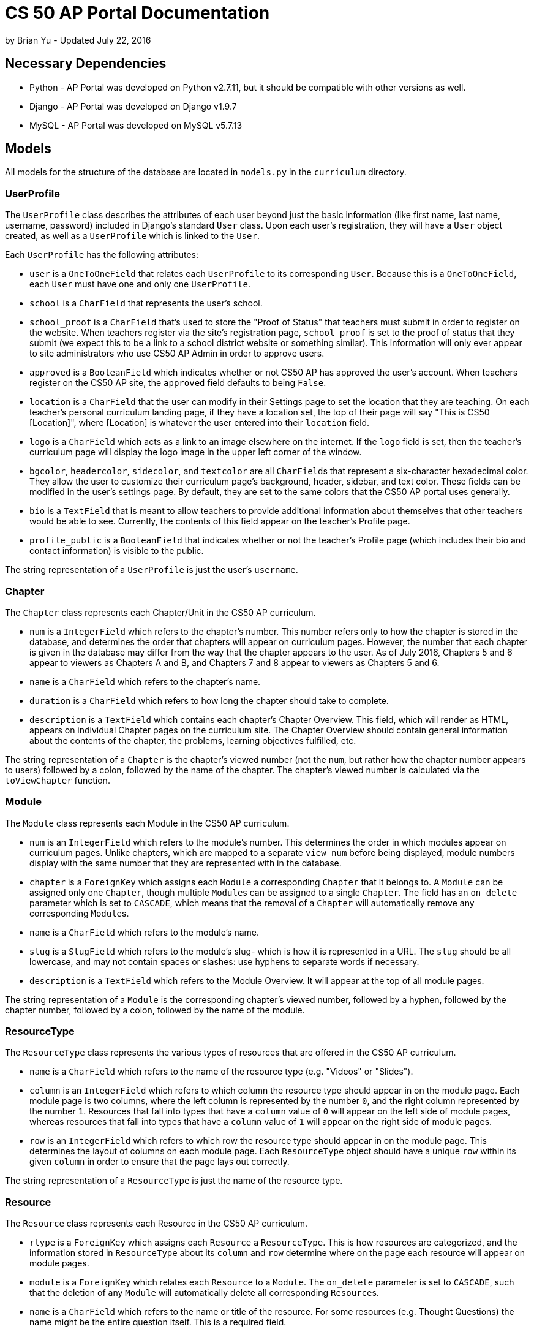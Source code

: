 = CS 50 AP Portal Documentation
by Brian Yu - Updated July 22, 2016

== Necessary Dependencies
* Python - AP Portal was developed on Python v2.7.11, but it should be compatible with other versions as well.
* Django - AP Portal was developed on Django v1.9.7
* MySQL - AP Portal was developed on MySQL v5.7.13

== Models

All models for the structure of the database are located in `models.py` in the `curriculum` directory.

=== UserProfile
The `UserProfile` class describes the attributes of each user beyond just the basic information (like first name, last name, username, password) included in Django's standard `User` class. Upon each user's registration, they will have a `User` object created, as well as a `UserProfile` which is linked to the `User`.

Each `UserProfile` has the following attributes:

* `user` is a `OneToOneField` that relates each `UserProfile` to its corresponding `User`. Because this is a `OneToOneField`, each `User` must have one and only one `UserProfile`.
* `school` is a `CharField` that represents the user's school.
* `school_proof` is a `CharField` that's used to store the "Proof of Status" that teachers must submit in order to register on the website. When teachers register via the site's registration page, `school_proof` is set to the proof of status that they submit (we expect this to be a link to a school district website or something similar). This information will only ever appear to site administrators who use CS50 AP Admin in order to approve users.
* `approved` is a `BooleanField` which indicates whether or not CS50 AP has approved the user's account. When teachers register on the CS50 AP site, the `approved` field defaults to being `False`.
* `location` is a `CharField` that the user can modify in their Settings page to set the location that they are teaching. On each teacher's personal curriculum landing page, if they have a location set, the top of their page will say "This is CS50 [Location]", where [Location] is whatever the user entered into their `location` field.
* `logo` is a `CharField` which acts as a link to an image elsewhere on the internet. If the `logo` field is set, then the teacher's curriculum page will display the logo image in the upper left corner of the window.
* `bgcolor`, `headercolor`, `sidecolor`, and `textcolor` are all `CharField`pass:[s] that represent a six-character hexadecimal color. They allow the user to customize their curriculum page's background, header, sidebar, and text color. These fields can be modified in the user's settings page. By default, they are set to the same colors that the CS50 AP portal uses generally.
* `bio` is a `TextField` that is meant to allow teachers to provide additional information about themselves that other teachers would be able to see. Currently, the contents of this field appear on the teacher's Profile page.
* `profile_public` is a `BooleanField` that indicates whether or not the teacher's Profile page (which includes their bio and contact information) is visible to the public.

The string representation of a `UserProfile` is just the user's `username`.

=== Chapter
The `Chapter` class represents each Chapter/Unit in the CS50 AP curriculum.

* `num` is a `IntegerField` which refers to the chapter's number. This number refers only to how the chapter is stored in the database, and determines the order that chapters will appear on curriculum pages. However, the number that each chapter is given in the database may differ from the way that the chapter appears to the user. As of July 2016, Chapters 5 and 6 appear to viewers as Chapters A and B, and Chapters 7 and 8 appear to viewers as Chapters 5 and 6.
* `name` is a `CharField` which refers to the chapter's name.
* `duration` is a `CharField` which refers to how long the chapter should take to complete.
* `description` is a `TextField` which contains each chapter's Chapter Overview. This field, which will render as HTML, appears on individual Chapter pages on the curriculum site. The Chapter Overview should contain general information about the contents of the chapter, the problems, learning objectives fulfilled, etc.

The string representation of a `Chapter` is the chapter's viewed number (not the `num`, but rather how the chapter number appears to users) followed by a colon, followed by the name of the chapter. The chapter's viewed number is calculated via the `toViewChapter` function.

=== Module
The `Module` class represents each Module in the CS50 AP curriculum.

* `num` is an `IntegerField` which refers to the module's number. This determines the order in which modules appear on curriculum pages. Unlike chapters, which are mapped to a separate `view_num` before being displayed, module numbers display with the same number that they are represented with in the database.
* `chapter` is a `ForeignKey` which assigns each `Module` a corresponding `Chapter` that it belongs to. A `Module` can be assigned only one `Chapter`, though multiple `Module`pass:[s] can be assigned to a single `Chapter`. The field has an `on_delete` parameter which is set to `CASCADE`, which means that the removal of a `Chapter` will automatically remove any corresponding `Module`pass:[s].
* `name` is a `CharField` which refers to the module's name.
* `slug` is a `SlugField` which refers to the module's slug- which is how it is represented in a URL. The `slug` should be all lowercase, and may not contain spaces or slashes: use hyphens to separate words if necessary.
* `description` is a `TextField` which refers to the Module Overview. It will appear at the top of all module pages.

The string representation of a `Module` is the corresponding chapter's viewed number, followed by a hyphen, followed by the chapter number, followed by a colon, followed by the name of the module.

=== ResourceType
The `ResourceType` class represents the various types of resources that are offered in the CS50 AP curriculum.

* `name` is a `CharField` which refers to the name of the resource type (e.g. "Videos" or "Slides").
* `column` is an `IntegerField` which refers to which column the resource type should appear in on the module page. Each module page is two columns, where the left column is represented by the number `0`, and the right column represented by the number `1`. Resources that fall into types that have a `column` value of `0` will appear on the left side of module pages, whereas resources that fall into types that have a `column` value of `1` will appear on the right side of module pages.
* `row` is an `IntegerField` which refers to which row the resource type should appear in on the module page. This determines the layout of columns on each module page. Each `ResourceType` object should have a unique `row` within its given `column` in order to ensure that the page lays out correctly.

The string representation of a `ResourceType` is just the name of the resource type.

=== Resource
The `Resource` class represents each Resource in the CS50 AP curriculum.

* `rtype` is a `ForeignKey` which assigns each `Resource` a `ResourceType`. This is how resources are categorized, and the information stored in `ResourceType` about its `column` and `row` determine where on the page each resource will appear on module pages.
* `module` is a `ForeignKey` which relates each `Resource` to a `Module`. The `on_delete` parameter is set to `CASCADE`, such that the deletion of any `Module` will automatically delete all corresponding `Resource`pass:[s].
* `name` is a `CharField` which refers to the name or title of the resource. For some resources (e.g. Thought Questions) the name might be the entire question itself. This is a required field.
* `content` is a `CharField` which refers to the contents of the resource. This is used to provide additional information about a resource. This field is optional.
* `link` is a `CharField` which is a link to a resource if it's found on some other website (e.g. a YouTube video, or a problem that links to the CS50 CDN). This field is optional. If you fill it, it should include `http://` or `https://` at the beginning of the URL.
* `private` is a `BooleanField` that signals whether the resource should be made private to teachers. If a field is `private`, it is not accessible to students.
* `author` is a `ForeignKey` which relates each `Resource` to the user which created it. This is a field meant for teacher-generated resources. For resources provided by CS50, the `author` should be `None`. The `on_delete` field is set to `CASCADE`, which is to say that if a user were to ever be deleted, any `Resource` that the user created would also be deleted.
* `shared` is a `BooleanField` which determines if a user-created `Resource` is shared with other teachers. For resources provided by CS50 (i.e. resources whose `author` is `None`), the contents of the `shared` field is irrelevant. If `shared` is `True` on a teacher-provided resource, then other teachers will be able to see and access the resource.

The string representation of a `Resource` is the name of the resource.

=== Page
The `Page` class represents a static page in the CS50 AP curriculum. It can be used for providing resources and information that doesn't fit into the standard Chapter-Module-Resource model.

* `name` is a `CharField` which refers to the name of the page.
* `contents` is a `TextField` which represents the contents of the page. This field can include HTML tags.
* `slug` is a `SlugField` which refers to the page's slug— which is how it is represented in a URL. The slug should be all lowercase, and must not contain spaces or slashes. Use hyphens to separate words.
* `private` is a `BooleanField` indicating whether the page should be visible to non-authorized users or not. If `private` is true, then the page will only be able to be accessed by authorized teachers.

The string representation of a `Page` is the name of the page.

=== Supplement
The `Supplement` class is meant for additional information about a module that a teacher wishes to provide to students. As of July 2016, the only use of the `Supplement` class is for teachers to provide a Teacher's Note at the top of each module page. However, the `Supplement` class was designed to be open to the possibility that new types of supplementary module resources may exist in the future that teachers wish to add.

* `user` is a `ForeignKey` which maps each `Supplement` to the `User` which created it. The `on_delete` attribute is set to `CASCADE`, such that when a user's account is deleted, any supplementary information they have saved in `Supplement` classes is also deleted.
* `module` is a `ForeignKey` which maps each `Supplement` to the `Module` that it corresponds to. For Teacher's Notes, this means that each note is assigned to a specific module. This relationship also is set to `CASCADE` on deletion, so the removal of a module removes any Supplementary materials that are associated with the module.
* `identifier` is an `IntegerField` which denotes which type of supplement is being stored. As of July 2016, the only identifier that is used is identifier `0`, which represents a Teacher's Note associated with each supplement. Should new types of supplementary resources be required later, this identifier can be incremented.
* `contents` is a `TextField` which represents the contents of the supplement.

The string representation of a `Supplement` is the author's username, followed by a space, followed by the slug of the relevant module.

=== ChapterVisibility
All of the `Visibility` classes are used to store information regarding whether or not particular chapters, modules, and resources are visible to students on a particular teacher's curriculum page. The `ChapterVisibility` class represents whether or not a particular chapter is visible on a given teacher's curriculum page.

* `user` is a `ForeignKey` that references the `User` who is setting the `Chapter` to be either visible or not visible to students.
* `chapter` is a `ForeignKey` that references the `Chapter` that is being toggled to be either visible or not visible.
* `visible` is a `BooleanField` that is `True` if the `Chapter` is visible to students on the teacher's curriculum page, and `False` if the `Chapter` is not set to be visible.

The string representation of a `ChapterVisibility` is the teacher's username followed by a `.` followed by the representation of the `Chapter`.

=== ModuleVisibility
The `ModuleVisibility` class denotes which modules are visible or not visible on particular teachers' curriculum pages. The logic is the same as for the `ChapterVisibility` class, and all of the fields are idential (with all references to `Chapter` replaced by references to `Module`).

=== ResourceVisibility
The `ResourceVisibility` class denotes which resources are visible or not visible on particular teachers' curriculum pages. The logic is the same as for the `ChapterVisibility` class, and all of the fields are idential (with all references to `Chapter` replaced by references to `Resource`).

== Site URLs

There are two URL files in Portal which map URLs to particular functions that are used to render views. `ap50/urls.py` handles determining whether to render the main curriculum site or the admin site. The first URL pattern, which maps to the URL `admin/`, indicates that the CS50 AP Admin page should load. The second URL pattern, which maps to all other URLs, takes the user to the regular CS50 AP portal website.

All of the URL mappings for the main site are located in `curriculum/urls.py`. The `urlpatterns` array contains an array of URLs, each of which contains a regular expression for how to access it, the function for which controller code is responsible for processing the request, and a unique name assigned to each URL pattern (used for linking to other pages).

This documentation goes into more depth on how each URL mapping works when discussing the template pages that they ultimately load.

== Code Organization Overview

`views.py` is where most of the logic for the pages takes place, with several of the functions in `helpers.py` being called to perform functions that interact with the database in some way. Ultimately, the functions in `views.py` renders a template located in the `templates/curriculum` directory.

== views.py

=== index(request)

`index()` handles the request when the user accesses the `/` URL. `index()` first checks to make sure that the user is logged in. If the user isn't logged in, they are redirected to the homepage. I the user is logged in, but their account is not approved (as defined by `approved` in the user's `UserProfile`), then the user is taken to a page that says that the account is inactive. Otherwise, the logged-in user is also taken the the homepage.

=== logout_view(request)

`logout_view()` handles the request when the user chooses to Log Out. The function logs the user out, if they're logged in at all, and then redirects to the homepage.

=== login_view(request)

`login_view()` handles the request when the user goes to the login page, and when the user submits a login form. If the user is already logged in, the function redirects the user to `index()`. Otherwise, if the login page is requested via `GET`, then the login page is rendered. If a `POST` request is submitted, then the site tries to authenticate the user. If the user is not successfully authenticated, the login view is rendered again with an error message. If the user is authenticated, then `login_prep()` is first called, which generates any visibility files and module information supplement files that the user doesn't already have (such as from new modules or resources that have been added since the last time that the user logged in). The user is then logged in, and then `index()` is called to go to the homepage.

=== register(request)

`register()` handles user registration. If a user tries to access `/register/` when the user is already logged in, they are redirected to the index page. 

== helpers.py

== templates